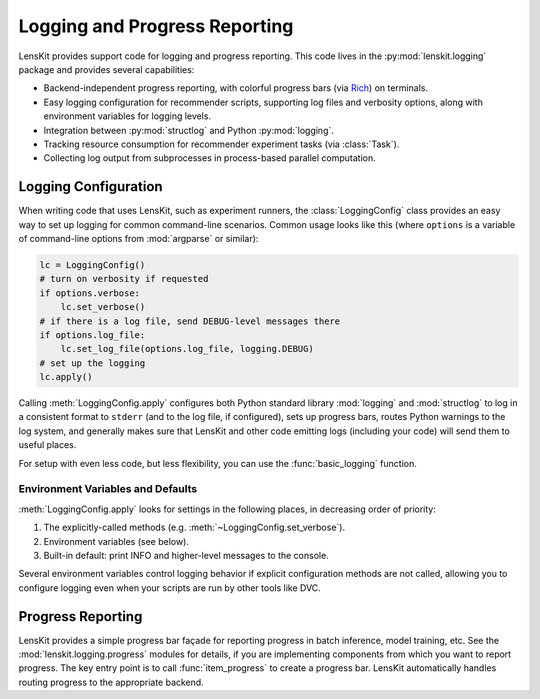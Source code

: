 Logging and Progress Reporting
==============================

.. _Rich: https://rich.readthedocs.io/

.. py:currentmodule:: lenskit.logging

LensKit provides support code for logging and progress reporting.  This code
lives in the :py:mod:`lenskit.logging` package and provides several
capabilities:

-   Backend-independent progress reporting, with colorful progress bars (via
    Rich_) on terminals.
-   Easy logging configuration for recommender scripts, supporting log files and
    verbosity options, along with environment variables for logging levels.
-   Integration between :py:mod:`structlog` and Python :py:mod:`logging`.
-   Tracking resource consumption for recommender experiment tasks (via :class:`Task`).
-   Collecting log output from subprocesses in process-based parallel computation.

Logging Configuration
~~~~~~~~~~~~~~~~~~~~~

When writing code that uses LensKit, such as experiment runners, the
:class:`LoggingConfig` class provides an easy way to set up logging for
common command-line scenarios.  Common usage looks like this (where ``options``
is a variable of command-line options from :mod:`argparse` or similar):

.. code:: python

    lc = LoggingConfig()
    # turn on verbosity if requested
    if options.verbose:
        lc.set_verbose()
    # if there is a log file, send DEBUG-level messages there
    if options.log_file:
        lc.set_log_file(options.log_file, logging.DEBUG)
    # set up the logging
    lc.apply()

Calling :meth:`LoggingConfig.apply` configures both Python standard library
:mod:`logging` and :mod:`structlog` to log in a consistent format to ``stderr``
(and to the log file, if configured), sets up progress bars, routes Python
warnings to the log system, and generally makes sure that LensKit and other code
emitting logs (including your code) will send them to useful places.

For setup with even less code, but less flexibility, you can use the
:func:`basic_logging` function.

Environment Variables and Defaults
----------------------------------

:meth:`LoggingConfig.apply` looks for settings in the following places, in
decreasing order of priority:

1.  The explicitly-called methods (e.g. :meth:`~LoggingConfig.set_verbose`).
2.  Environment variables (see below).
3.  Built-in default: print INFO and higher-level messages to the console.

Several environment variables control logging behavior if explicit configuration
methods are not called, allowing you to configure logging even when your scripts
are run by other tools like DVC.

.. envvar:: LK_LOG_LEVEL

    The log level for console log output.  Defaults to ``INFO``.

.. envvar:: LK_LOG_FILE

    Path to a log file to receive log messages.

.. envvar:: LK_LOG_FILE_LEVEL

    The level for messages going to the log file.  Defaults to the console log
    level; this allows you to send ``DEBUG`` messages to the file while only
    ``INFO`` messages go to the console.

Progress Reporting
~~~~~~~~~~~~~~~~~~

LensKit provides a simple progress bar façade for reporting progress in batch
inference, model training, etc.  See the :mod:`lenskit.logging.progress` modules
for details, if you are implementing components from which you want to report
progress.  The key entry point is to call :func:`item_progress` to create a
progress bar.  LensKit automatically handles routing progress to the appropriate
backend.
